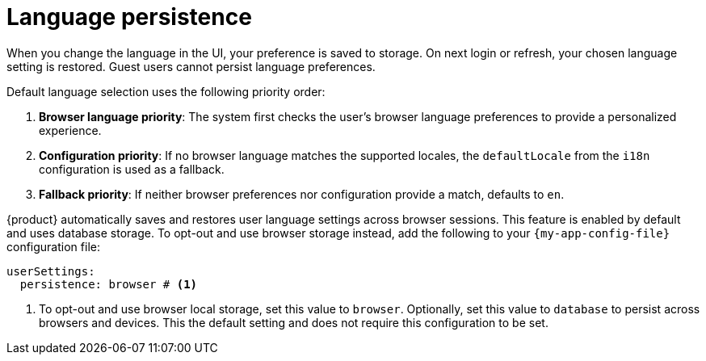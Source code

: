 :_mod-docs-content-type: CONCEPT

[id="con-language-persistence_{context}"]
= Language persistence

When you change the language in the UI, your preference is saved to storage. On next login or refresh, your chosen language setting is restored. Guest users cannot persist language preferences.

Default language selection uses the following priority order:

. *Browser language priority*: The system first checks the user's browser language preferences to provide a personalized experience.

. *Configuration priority*: If no browser language matches the supported locales, the `defaultLocale` from the `i18n` configuration is used as a fallback.

. *Fallback priority*: If neither browser preferences nor configuration provide a match, defaults to `en`.

{product} automatically saves and restores user language settings across browser sessions. This feature is enabled by default and uses database storage. To opt-out and use browser storage instead, add the following to your `{my-app-config-file}` configuration file:
[source,yaml,subs="+quotes"]
----
userSettings:
  persistence: browser # <1>
----
<1> To opt-out and use browser local storage, set this value to `browser`. Optionally, set this value to `database` to persist across browsers and devices. This the default setting and does not require this configuration to be set.

